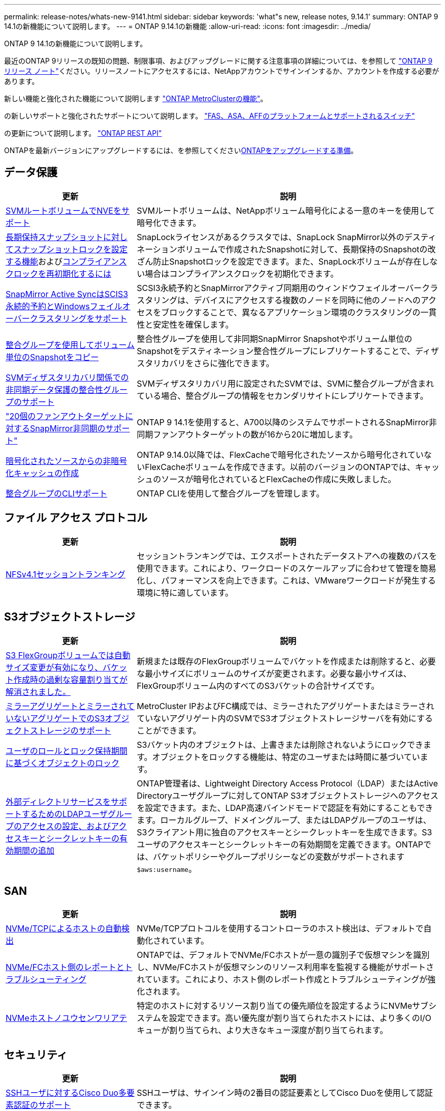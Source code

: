 ---
permalink: release-notes/whats-new-9141.html 
sidebar: sidebar 
keywords: 'what"s new, release notes, 9.14.1' 
summary: ONTAP 9 14.1の新機能について説明します。 
---
= ONTAP 9.14.1の新機能
:allow-uri-read: 
:icons: font
:imagesdir: ../media/


[role="lead"]
ONTAP 9 14.1の新機能について説明します。

最近のONTAP 9リリースの既知の問題、制限事項、およびアップグレードに関する注意事項の詳細については、を参照して https://library.netapp.com/ecm/ecm_download_file/ECMLP2492508["ONTAP 9 リリース ノート"^]ください。リリースノートにアクセスするには、NetAppアカウントでサインインするか、アカウントを作成する必要があります。

新しい機能と強化された機能について説明します https://docs.netapp.com/us-en/ontap-metrocluster/releasenotes/mcc-new-features.html["ONTAP MetroClusterの機能"^]。

の新しいサポートと強化されたサポートについて説明します。 https://docs.netapp.com/us-en/ontap-systems/whats-new.html["FAS、ASA、AFFのプラットフォームとサポートされるスイッチ"^]

の更新について説明します。 https://docs.netapp.com/us-en/ontap-automation/whats_new.html["ONTAP REST API"^]

ONTAPを最新バージョンにアップグレードするには、を参照してくださいxref:../upgrade/create-upgrade-plan.html[ONTAPをアップグレードする準備]。



== データ保護

[cols="30%,70%"]
|===
| 更新 | 説明 


| xref:../encryption-at-rest/configure-netapp-volume-encryption-concept.html[SVMルートボリュームでNVEをサポート] | SVMルートボリュームは、NetAppボリューム暗号化による一意のキーを使用して暗号化できます。 


| xref:../snaplock/snapshot-lock-concept.html[長期保持スナップショットに対してスナップショットロックを設定する機能]およびxref:../snaplock/initialize-complianceclock-task.html[コンプライアンスクロックを再初期化するには] | SnapLockライセンスがあるクラスタでは、SnapLock SnapMirror以外のデスティネーションボリュームで作成されたSnapshotに対して、長期保持のSnapshotの改ざん防止Snapshotロックを設定できます。また、SnapLockボリュームが存在しない場合はコンプライアンスクロックを初期化できます。 


| xref:../snapmirror-active-sync/index.html[SnapMirror Active SyncはSCIS3永続的予約とWindowsフェイルオーバークラスタリングをサポート] | SCSI3永続予約とSnapMirrorアクティブ同期用のウィンドウフェイルオーバークラスタリングは、デバイスにアクセスする複数のノードを同時に他のノードへのアクセスをブロックすることで、異なるアプリケーション環境のクラスタリングの一貫性と安定性を確保します。 


| xref:../data-protection/snapmirror-svm-replication-concept.html[整合グループを使用してボリューム単位のSnapshotをコピー] | 整合性グループを使用して非同期SnapMirror Snapshotやボリューム単位のSnapshotをデスティネーション整合性グループにレプリケートすることで、ディザスタリカバリをさらに強化できます。 


| xref:../task_dp_configure_storage_vm_dr.html[SVMディザスタリカバリ関係での非同期データ保護の整合性グループのサポート] | SVMディザスタリカバリ用に設定されたSVMでは、SVMに整合グループが含まれている場合、整合グループの情報をセカンダリサイトにレプリケートできます。 


| link:https://hwu.netapp.com/["20個のファンアウトターゲットに対するSnapMirror非同期のサポート"^] | ONTAP 9 14.1を使用すると、A700以降のシステムでサポートされるSnapMirror非同期ファンアウトターゲットの数が16から20に増加します。 


| xref:../flexcache/create-volume-task.html[暗号化されたソースからの非暗号化キャッシュの作成] | ONTAP 9.14.0以降では、FlexCacheで暗号化されたソースから暗号化されていないFlexCacheボリュームを作成できます。以前のバージョンのONTAPでは、キャッシュのソースが暗号化されているとFlexCacheの作成に失敗しました。 


| xref:../consistency-groups/configure-task.html[整合グループのCLIサポート] | ONTAP CLIを使用して整合グループを管理します。 
|===


== ファイル アクセス プロトコル

[cols="30%,70%"]
|===
| 更新 | 説明 


| xref:../nfs-trunking/index.html[NFSv4.1セッショントランキング] | セッショントランキングでは、エクスポートされたデータストアへの複数のパスを使用できます。これにより、ワークロードのスケールアップに合わせて管理を簡易化し、パフォーマンスを向上できます。これは、VMwareワークロードが発生する環境に特に適しています。 
|===


== S3オブジェクトストレージ

[cols="30%,70%"]
|===
| 更新 | 説明 


| xref:../s3-config/create-bucket-task.html[S3 FlexGroupボリュームでは自動サイズ変更が有効になり、バケット作成時の過剰な容量割り当てが解消されました。] | 新規または既存のFlexGroupボリュームでバケットを作成または削除すると、必要な最小サイズにボリュームのサイズが変更されます。必要な最小サイズは、FlexGroupボリューム内のすべてのS3バケットの合計サイズです。 


| xref:../s3-config/index.html[ミラーアグリゲートとミラーされていないアグリゲートでのS3オブジェクトストレージのサポート] | MetroCluster IPおよびFC構成では、ミラーされたアグリゲートまたはミラーされていないアグリゲート内のSVMでS3オブジェクトストレージサーバを有効にすることができます。 


| xref:../s3-config/ontap-s3-supported-actions-reference.html[ユーザのロールとロック保持期間に基づくオブジェクトのロック] | S3バケット内のオブジェクトは、上書きまたは削除されないようにロックできます。オブジェクトをロックする機能は、特定のユーザまたは時間に基づいています。 


| xref:../s3-config/configure-access-ldap.html[外部ディレクトリサービスをサポートするためのLDAPユーザグループのアクセスの設定、およびアクセスキーとシークレットキーの有効期間の追加]  a| 
ONTAP管理者は、Lightweight Directory Access Protocol（LDAP）またはActive Directoryユーザグループに対してONTAP S3オブジェクトストレージへのアクセスを設定できます。また、LDAP高速バインドモードで認証を有効にすることもできます。ローカルグループ、ドメイングループ、またはLDAPグループのユーザは、S3クライアント用に独自のアクセスキーとシークレットキーを生成できます。S3ユーザのアクセスキーとシークレットキーの有効期間を定義できます。ONTAPでは、バケットポリシーやグループポリシーなどの変数がサポートされます `$aws:username`。

|===


== SAN

[cols="30%,70%"]
|===
| 更新 | 説明 


| xref:../nvme/manage-automated-discovery.html[NVMe/TCPによるホストの自動検出] | NVMe/TCPプロトコルを使用するコントローラのホスト検出は、デフォルトで自動化されています。 


| xref:../nvme/disable-vmid-task.html[NVMe/FCホスト側のレポートとトラブルシューティング] | ONTAPでは、デフォルトでNVMe/FCホストが一意の識別子で仮想マシンを識別し、NVMe/FCホストが仮想マシンのリソース利用率を監視する機能がサポートされています。これにより、ホスト側のレポート作成とトラブルシューティングが強化されます。 


| xref:../san-admin/map-nvme-namespace-subsystem-task.html[NVMeホストノユウセンワリアテ] | 特定のホストに対するリソース割り当ての優先順位を設定するようにNVMeサブシステムを設定できます。高い優先度が割り当てられたホストには、より多くのI/Oキューが割り当てられ、より大きなキュー深度が割り当てられます。 
|===


== セキュリティ

[cols="30%,70%"]
|===
| 更新 | 説明 


| xref:../authentication/configure-cisco-duo-mfa-task.html[SSHユーザに対するCisco Duo多要素認証のサポート] | SSHユーザは、サインイン時の2番目の認証要素としてCisco Duoを使用して認証できます。 


| link:../authentication/oauth2-deploy-ontap.html["OAuth 2.0サポートの強化"] | ONTAP 9.14.1では、ONTAP 9.14.0から提供されていた標準的なトークンベースの認証とOAuth 2.0のサポートが拡張されます。Active DirectoryまたはLDAPに、グループとロールのマッピングを組み合わせて許可を設定できます。送信者限定アクセス トークンもサポートされ、相互TLS（mTLS）に基づいてセキュリティが確保されます。Auth0とKeycloakに加えて、Microsoft Windows Active Directory Federation Service（ADFS）がアイデンティティ プロバイダ（IdP）としてサポートされます。 


| link:../authentication/oauth2-deploy-ontap.html["OAuth 2.0許可フレームワーク"] | Open Authorization（OAuth 2.0）フレームワークが追加され、ONTAP REST APIクライアントのトークンベース認証が可能になります。これにより、REST APIスクリプトやAnsibleを実装した自動化ワークフローを使用して、ONTAPクラスタをよりセキュアに管理できます。発行者、オーディエンス、ローカル検証、リモート イントロスペクション、Remote user claim、プロキシのサポートなど、OAuth 2.0の標準機能がサポートされます。クライアント許可は、自己完結型OAuth 2.0スコープを使用するか、ローカルのONTAPユーザをマッピングすることで設定できます。サポートされるアイデンティティ プロバイダ（IdP）には、複数の並行サーバを使用するAuth0とKeycloakが含まれます。 


| xref:../anti-ransomware/manage-parameters-task.html[調整可能な自律型ランサムウェア対策アラート] | 新しいファイル拡張子が検出されたとき、またはARPスナップショットが作成されたときに通知を受信し、ランサムウェアイベントの可能性に関する事前の警告を受け取るように、Autonomous Ransomware Protectionを設定します。 


| xref:../nas-audit/persistent-stores.html[レイテンシ低減のためにFPolicyで永続的ストアをサポート] | FPolicyを使用して永続的ストアを作成し、SVM内の非同期で必須でないポリシーのファイル アクセス イベントをキャプチャできます。永続的ストアは、クライアントI/O処理をFPolicy通知処理から分離して、クライアントのレイテンシを低減するのに役立ちます。同期および非同期で必須の設定はサポートされていません。 


| xref:../flexcache/supported-unsupported-features-concept.html[SMBを使用するFlexCacheボリュームでFPolicyをサポート] | NFSかSMBを使用するFlexCacheボリュームでFPolicyがサポートされます。前のバージョンでは、SMBを使用するFlexCacheでFPolicyはサポートされていませんでした。 
|===


== Storage Efficiency

[cols="30%,70%"]
|===
| 更新 | 説明 


| xref:../file-system-analytics/considerations-concept.html[ファイルシステム分析でのスキャン追跡] | 進捗状況と調整に関するリアルタイムの分析情報で、ファイルシステム分析の初期化スキャンを追跡します。 


| xref:../volumes/determine-space-usage-volume-aggregate-concept.html[FASプラットフォームで使用可能なアグリゲートスペースの増加] | FASプラットフォームでは、30TBを超えるアグリゲートのWAFLリザーブが10%から5%に削減され、アグリゲートで使用可能なスペースが増加します。 


| xref:../volumes/determine-space-usage-volume-aggregate-concept.html[TSSEボリュームの使用済み物理スペースに関するレポートの変更点]  a| 
Temperature-Sensitive Storage Efficiency（TSSE）が有効になっているボリュームでは、ボリュームで使用されているスペース量を報告するONTAP CLIの指標に、TSSEによって実現されるスペース削減量が含まれます。この指標は、volume show-physical-usedコマンドとvolume show-space-physical usedコマンドに反映されます。FabricPoolの場合、は、大容量階層と高パフォーマンス階層を組み合わせた値 `-physical-used`です。特定のコマンドについては、次のリンクを参照してください。https://docs。NetApp .com /us-en/ ONTAP -CLI-9141/volume-show.html[`volume show`^」およびリンク：https://docs。NetApp .com /us-en/ ONTAP -CLI-9141/volume-show-space.html[`volume show space`^。

|===


== ストレージリソース管理の機能拡張

[cols="30%,70%"]
|===
| 更新 | 説明 


| xref:../flexgroup/manage-flexgroup-rebalance-task.html[プロアクティブなFlexGroupリバランシング] | FlexGroupボリュームで、ディレクトリ内の増大中のファイルをリモートのコンスティチュエントへ自動的に移動し、ローカルのコンスティチュエント上のI/Oボトルネックを軽減する機能がサポートされました。 


| xref:../flexgroup/supported-unsupported-config-concept.html[FlexGroupボリュームでのSnapshotタギング] | でタグやラベル（コメント）を追加、変更、削除することで、Snapshotを識別したり、FlexGroupボリューム内のSnapshotが誤って削除されたりしないようにすることができます。 


| xref:../fabricpool/enable-disable-volume-cloud-write-task.html[FabricPoolでのクラウドへの直接書き込み] | FabricPoolに、FabricPool内のボリュームにデータを書き込む機能が追加されました。これにより、階層化スキャンを待たずにデータを直接クラウドに移動できます。 


| xref:../fabricpool/enable-disable-aggressive-read-ahead-task.html[FabricPoolでのアグレッシブ先読み] | FabricPoolに、アグレッシブ先読み機能が搭載されました。これにより、FabricPoolボリューム上のムービー ストリームなどのファイルで、フレーム脱落が発生しなくなります。 
|===


== SVM管理の機能拡張

[cols="30%,70%"]
|===
| 更新 | 説明 


| xref:../svm-migrate/index.html#supported-and-unsupported-features[SVMのデータ移動のサポート：ユーザクォータおよびグループクォータおよびqtreeを含むSVMの移行] | SVMのデータ移動により、ユーザクォータ、グループクォータ、およびqtreeを含むSVMの移行がサポートされるようになりました。 


| xref:../svm-migrate/index.html[SVMあたり最大400個のボリューム、最大12個のHAペア、およびSVMのデータ移動を使用するNFS 4.1でのpNFSをサポート] | SVMのデータ移動が可能なSVMあたりのサポートされるボリュームの最大数が400に増え、サポートされるHAペアの数が12に増えました。 
|===


== System Manager

[cols="30%,70%"]
|===
| 更新 | 説明 


| xref:../data-protection/create-delete-snapmirror-failover-test-task.html[SnapMirrorテストフェイルオーバーのサポート] | System Managerを使用すると、既存のSnapMirror関係を中断することなく、SnapMirrorのテストフェイルオーバーのリハーサルを実行できます。 


| xref:../network-management/index.html[ブロードキャストドメインでのポート管理] | System Managerを使用して、ブロードキャストドメインに割り当てられているポートを編集または削除できます。 


| xref:../mediator/manage-mediator-sm-task.html[Mediator-Assisted Automatic Unplanned Switchover（MAUSO；メディエーターアシスト自動計画外スイッチオーバー）の有効化] | System Managerを使用して、IP MetroClusterのスイッチオーバーおよびスイッチバックの実行時にMediator-Assisted Automatic Unplanned Switchover（MAUSO；メディエーターアシスト自動計画外スイッチオーバー）を有効または無効にすることができます。 


| xref:../assign-tags-cluster-task.html[クラスタ]xref:../assign-tags-volumes-task.html[ボリューム]タグ付け | System Managerでは、タグを使用して、目的、所有者、環境などさまざまな方法でクラスタやボリュームを分類できます。これは、同じタイプのオブジェクトが多数ある場合に便利です。ユーザは、割り当てられているタグに基づいて特定のオブジェクトをすばやく識別できます。 


| xref:../consistency-groups/index.html[整合グループ監視のサポートの強化] | System Managerには、整合グループの使用状況に関する履歴データが表示されます。 


| xref:../nvme/setting-up-secure-authentication-nvme-tcp-task.html[NVMeインバンド認証] | System Managerを使用して、NVMeホストとNVMeコントローラの間にNVMe / TCPおよびNVMe / FCプロトコルを介したDH-HMAC-CHAP認証プロトコルによる双方向および単方向のセキュアな認証を設定できます。 


| xref:../s3-config/create-bucket-lifecycle-rule-task.html[S3バケット ライフサイクル管理のサポートをSystem Managerに拡張] | System Managerを使用して、バケット内の特定のオブジェクトを削除するルールを定義し、そのルールを適用してバケット オブジェクトを期限切れにできます。 
|===